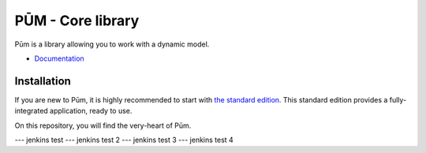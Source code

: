 PŪM - Core library
==================

Pūm is a library allowing you to work with a dynamic model.

* `Documentation <doc/index.rst>`_

Installation
------------

If you are new to Pūm, it is highly recommended to start with `the standard edition <https://github.com/les-argonautes/pum-standard-edition>`_. This standard edition provides a fully-integrated application, ready to use.

On this repository, you will find the very-heart of Pūm.

--- jenkins test
--- jenkins test 2
--- jenkins test 3
--- jenkins test 4